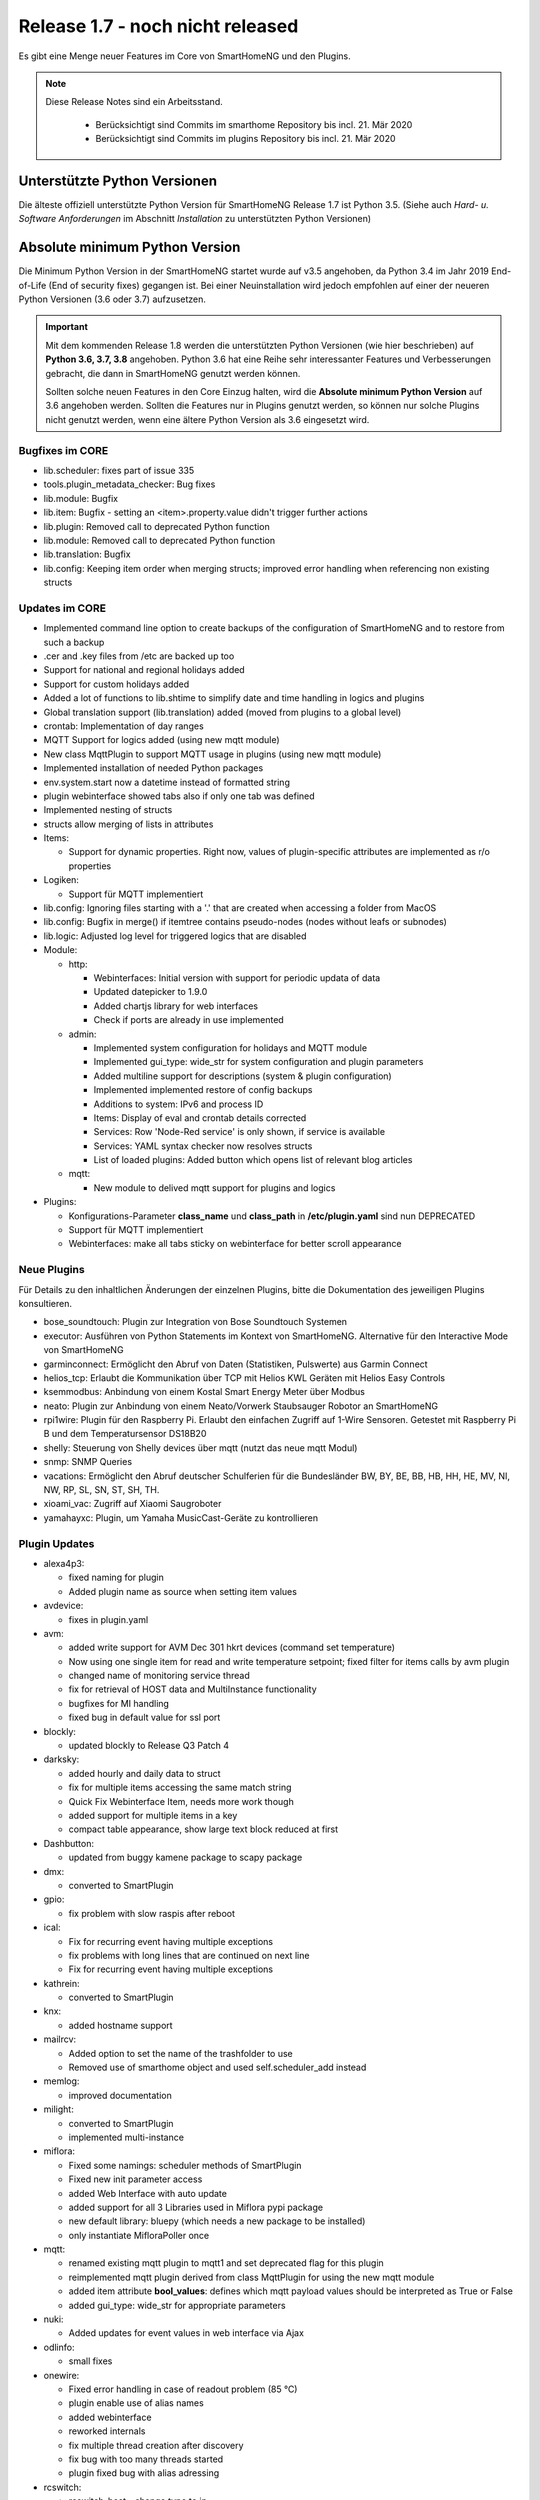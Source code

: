 =================================
Release 1.7 - noch nicht released
=================================

Es gibt eine Menge neuer Features im Core von SmartHomeNG und den Plugins.

.. note::

    Diese Release Notes sind ein Arbeitsstand.

     - Berücksichtigt sind Commits im smarthome Repository bis incl. 21. Mär 2020
     - Berücksichtigt sind Commits im plugins Repository bis incl. 21. Mär 2020



Unterstützte Python Versionen
=============================

Die älteste offiziell unterstützte Python Version für SmartHomeNG Release 1.7 ist Python 3.5.
(Siehe auch *Hard- u. Software Anforderungen* im Abschnitt *Installation* zu unterstützten Python Versionen)

..
    Das bedeutet nicht unbedingt, dass SmartHomeNG ab Release 1.7 nicht mehr unter älteren Python Versionen läuft. Es
    bedeutet, dass SmartHomeNG nicht mehr mit älteren Python Versionen getestet wird und das gemeldete Fehler mit älteren
    Python Versionen nicht mehr zu Buxfixen führen.

    Es werden jedoch zunehmend Features eingesetzt, die erste ab Python 3.5 zur Verfügung stehen.


Absolute minimum Python Version
===============================

Die Minimum Python Version in der SmartHomeNG startet wurde auf v3.5 angehoben, da Python 3.4 im Jahr 2019 End-of-Life
(End of security fixes) gegangen ist. Bei einer Neuinstallation wird jedoch empfohlen auf einer der neueren Python
Versionen (3.6 oder 3.7) aufzusetzen.

.. important::

   Mit dem kommenden Release 1.8 werden die unterstützten Python Versionen (wie hier beschrieben) auf **Python 3.6, 3.7,
   3.8** angehoben. Python 3.6 hat eine Reihe sehr interessanter Features und Verbesserungen gebracht, die dann in
   SmartHomeNG genutzt werden können.

   Sollten solche neuen Features in den Core Einzug halten, wird die **Absolute minimum Python Version** auf 3.6
   angehoben werden. Sollten die Features nur in Plugins genutzt werden, so können nur solche Plugins nicht genutzt
   werden, wenn eine ältere Python Version als 3.6 eingesetzt wird.


Bugfixes im CORE
----------------

* lib.scheduler: fixes part of issue 335
* tools.plugin_metadata_checker: Bug fixes
* lib.module: Bugfix
* lib.item: Bugfix - setting an <item>.property.value didn't trigger further actions
* lib.plugin: Removed call to deprecated Python function
* lib.module: Removed call to deprecated Python function
* lib.translation: Bugfix
* lib.config: Keeping item order when merging structs; improved error handling when referencing non existing structs


Updates im CORE
---------------

* Implemented command line option to create backups of the configuration of SmartHomeNG and to restore from such a backup
* .cer and .key files from /etc are backed up too
* Support for national and regional holidays added
* Support for custom holidays added
* Added a lot of functions to lib.shtime to simplify date and time handling in logics and plugins
* Global translation support (lib.translation) added (moved from plugins to a global level)
* crontab: Implementation of day ranges
* MQTT Support for logics added (using new mqtt module)
* New class MqttPlugin to support MQTT usage in plugins (using new mqtt module)
* Implemented installation of needed Python packages
* env.system.start now a datetime instead of formatted string
* plugin webinterface showed tabs also if only one tab was defined
* Implemented nesting of structs
* structs allow merging of lists in attributes

* Items:

  * Support for dynamic properties. Right now, values of plugin-specific attributes are implemented as r/o properties


* Logiken:

  * Support für MQTT implementiert

* lib.config: Ignoring files starting with a '.' that are created when accessing a folder from MacOS
* lib.config: Bugfix in merge() if itemtree contains pseudo-nodes (nodes without leafs or subnodes)
* lib.logic: Adjusted log level for triggered logics that are disabled

* Module:

  * http:

    * Webinterfaces: Initial version with support for periodic updata of data
    * Updated datepicker to 1.9.0
    * Added chartjs library for web interfaces
    * Check if ports are already in use implemented

  * admin:

    * Implemented system configuration for holidays and MQTT module
    * Implemented gui_type: wide_str for system configuration and plugin parameters
    * Added multiline support for descriptions (system & plugin configuration)
    * Implemented implemented restore of config backups
    * Additions to system: IPv6 and process ID
    * Items: Display of eval and crontab details corrected
    * Services: Row 'Node-Red service' is only shown, if service is available
    * Services: YAML syntax checker now resolves structs
    * List of loaded plugins: Added button which opens list of relevant blog articles

  * mqtt:

    * New module to delived mqtt support for plugins and logics

* Plugins:

  * Konfigurations-Parameter **class_name** und **class_path** in **/etc/plugin.yaml** sind nun DEPRECATED
  * Support für MQTT implementiert
  * Webinterfaces: make all tabs sticky on webinterface for better scroll appearance



Neue Plugins
------------

Für Details zu den inhaltlichen Änderungen der einzelnen Plugins, bitte die Dokumentation des jeweiligen Plugins konsultieren.


* bose_soundtouch: Plugin zur Integration von Bose Soundtouch Systemen
* executor: Ausführen von Python Statements im Kontext von SmartHomeNG. Alternative für den Interactive Mode von SmartHomeNG
* garminconnect: Ermöglicht den Abruf von Daten (Statistiken, Pulswerte) aus Garmin Connect
* helios_tcp: Erlaubt die Kommunikation über TCP mit Helios KWL Geräten mit Helios Easy Controls
* ksemmodbus: Anbindung von einem Kostal Smart Energy Meter über Modbus
* neato: Plugin zur Anbindung von einem Neato/Vorwerk Staubsauger Robotor an SmartHomeNG
* rpi1wire: Plugin für den Raspberry Pi. Erlaubt den einfachen Zugriff auf 1-Wire Sensoren. Getestet mit Raspberry Pi B und dem Temperatursensor DS18B20
* shelly: Steuerung von Shelly devices über mqtt (nutzt das neue mqtt Modul)
* snmp: SNMP Queries
* vacations: Ermöglicht den Abruf deutscher Schulferien für die Bundesländer BW, BY, BE, BB, HB, HH, HE, MV, NI, NW, RP, SL, SN, ST, SH, TH.
* xioami_vac: Zugriff auf Xiaomi Saugroboter
* yamahayxc: Plugin, um Yamaha MusicCast-Geräte zu kontrollieren



Plugin Updates
--------------

* alexa4p3:

  * fixed naming for plugin
  * Added plugin name as source when setting item values

* avdevice:

  * fixes in plugin.yaml

* avm:

  * added write support for AVM Dec 301 hkrt devices (command set temperature)
  * Now using one single item for read and write temperature setpoint; fixed filter for items calls by avm plugin
  * changed name of monitoring service thread
  * fix for retrieval of HOST data and MultiInstance functionality
  * bugfixes for MI handling
  * fixed bug in default value for ssl port

* blockly:

  * updated blockly to Release Q3 Patch 4

* darksky:

  * added hourly and daily data to struct
  * fix for multiple items accessing the same match string
  * Quick Fix Webinterface Item, needs more work though
  * added support for multiple items in a key
  * compact table appearance, show large text block reduced at first

* Dashbutton:

  * updated from buggy kamene package to scapy package

* dmx:

  * converted to SmartPlugin

* gpio:

  * fix problem with slow raspis after reboot

* ical:

  * Fix for recurring event having multiple exceptions
  * fix problems with long lines that are continued on next line
  * Fix for recurring event having multiple exceptions

* kathrein:

  * converted to SmartPlugin

* knx:

  * added hostname support

* mailrcv:

  * Added option to set the name of the trashfolder to use
  * Removed use of smarthome object and used self.scheduler_add instead

* memlog:

  * improved documentation

* milight:

  * converted to SmartPlugin
  * implemented multi-instance

* miflora:

  * Fixed some namings: scheduler methods of SmartPlugin
  * Fixed new init parameter access
  * added Web Interface with auto update
  * added support for all 3 Libraries used in Miflora pypi package
  * new default library: bluepy (which needs a new package to be installed)
  * only instantiate MifloraPoller once

* mqtt:

  * renamed existing mqtt plugin to mqtt1 and set deprecated flag for this plugin
  * reimplemented mqtt plugin derived from class MqttPlugin for using the new mqtt module
  * added item attribute **bool_values**: defines which mqtt payload values should be interpreted as True or False
  * added gui_type: wide_str for appropriate parameters

* nuki:

  * Added updates for event values in web interface via Ajax

* odlinfo:

  * small fixes

* onewire:

  * Fixed error handling in case of readout problem (85 °C)
  * plugin enable use of alias names
  * added webinterface
  * reworked internals
  * fix multiple thread creation after discovery
  * fix bug with too many threads started
  * plugin fixed bug with alias adressing

* rcswitch:

  * rcswitch_host - change type to ip

* roomba:

  * converted to SmartPlugin

* rrd:

  * converted to SmartPlugin

* rtr:

  * bugfix in stop_controller()
  * fixed stop_item handling
  * Added check of self.alive before accessing items

* russound

  * converted to SmartPlugin
  * handling of decode error added

* sma_em:

  * Added updates for values in web interface via Ajax
  * SMA_EM: reworked whole plugin as requested in issue #319

    * supports multicasts of new versions of energy meter
    * item naming changed (look at newly introduced struct or README)
    * new items for info if consume and supply is active
    * introduced scheduler instead of sleeping thread (needed to show that a plugin updated the item, also better for performance)

* smlx:

  * Added parameters for CRC check
  * implement support for Holley DTZ541 (2018 model with faulty CRC implementation)
  * fixes actualTime calculation issue and provides status properties
  * Fixed issue with calculation of actualTime.
  * Fixed misinterpretation of Client-ID as OBIS code.
  * Added properties for Smartmeter status

* solarlog:

  * converted to SmartPlugin
  * bugfixes

* speech:

  * converted to SmartPlugin

* squeezebox:

  * fix repeat and shuffle playlist
  * various bugfixes
  * some optimizations
  * updates play,pause,stop items every time there is a change

* stateengine:

  * improved Stateeninge Graph in Web Interface
  * documentation updates
  * various bugfixes
  * fix immediate action run after leaving state
  * fix problem running leave actions
  * improve collision handling when running multiple evals at the same time

* telegram:

  * documentation updates
  * prettify thread names for job queue
  * Removed error message when welcome_msg or bye_msg is empty

* thz:

  * added a missing method

* trovis557x:

  * Corrected processing of negative 16-bit register values, also corrected some typos

* uzsu:

  * added error message when using wrong sv widget
  * various bugfixes
  * add lastvalue and standard parameters config for interpolation

* visu_websocket:

  * Improved exception handling


Veraltete Plugins
-----------------

Die folgenden Plugins wurden bereits in v1.6 als *deprecated* (veraltet) gekennzeichnet. Dieses Kennzeichen bedeutet,
dass die Plugins zwar noch funktionieren, aber nicht mehr weiterentwickelt werden und aus dem kommenden Release von
SmartHomeNG entfernt werden. Nutzer dieser Plugins sollten auf entsprechende Nachfolge-Plugins umstellen.

* System Plugins

  * sqlite - auf das **database** Plugin umstellen
  * sqlite_visu2_8 - auf das **database** Plugin umstellen

* Gateway Plugins

  * tellstick - classic Plugin, laut Umfrage nicht genutzt

* Interface Plugins

  * netio230b - classic Plugin, laut Umfrage nicht genutzt
  * smawb - classic Plugin, laut Umfrage nicht genutzt

* Web Plugins

  * alexa - auf das **alexa4p3** Plugin umstellen
  * boxcar - classic Plugin, laut Umfrage nicht genutzt
  * mail - auf die Plugins **mailsend** bzw. **mailrcv** umstellen
  * openenergymonitor - classic Plugin, laut Umfrage nicht genutzt
  * wunderground - das freie API wird durch Wunderground nicht mehr zur Verfügung gestellt


folgende weitere Plugins werden mit SmartHomeNG v1.7 als *deprecated* (veraltet) gekennzeichnet, da sich keine Nutzer
bzw. Tester gefunden haben:

* Gateway Plugins

  * ecmd
  * elro
  * iaqstick
  * snom
  * tellstick

* Interface Plugins

  * easymeter
  * netio230b
  * smawb
  * vr100

* Web Plugins

  * boxcar
  * nma

Außerdem wurde das bisherige mqtt Plugin umbenannt in mqtt1 und als *deprecated* (veraltet) gekennzeichnet, da das
neue mqtt Plugin die Funktionalität übernimmt und auf dem mqtt Modul des aktuellen Cores aufsetzt.


Dokumentation
-------------

* Anwender Dokumentation

  * sample_module zu /dev hinzugefügt
  * Neue MQTT Untersützung dokumentiert
  * Allgemeine Updates und Erweiterungen
  * Komplettanleitung überarbeitet
  * Overview Graphik überarbeitet
  * Arbeiten mit Funktionen in Logiken ergänzt
  * Abschnitt Beispiele, Tipps & Tricks hinzugefügt (Dank an sisamiwe für die Beispiele)


* Entwickler Dokumentation

  * Dokumentation zur Erstellung von Webinterfaces für Plugins erweitert
  * Neue MQTT Untersützung dokumentiert
  * Allgemeine Updates und Erweiterungen
